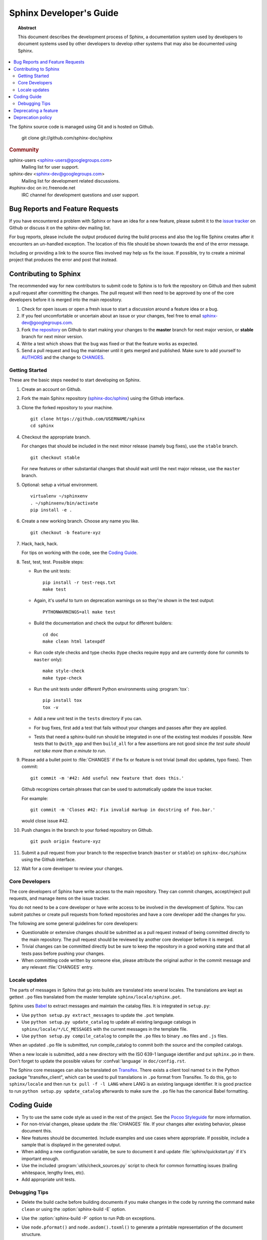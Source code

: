 .. highlight:: console

Sphinx Developer's Guide
========================

.. topic:: Abstract

   This document describes the development process of Sphinx, a documentation
   system used by developers to document systems used by other developers to
   develop other systems that may also be documented using Sphinx.

.. contents::
   :local:

The Sphinx source code is managed using Git and is hosted on Github.

    git clone git://github.com/sphinx-doc/sphinx

.. rubric:: Community

sphinx-users <sphinx-users@googlegroups.com>
    Mailing list for user support.

sphinx-dev <sphinx-dev@googlegroups.com>
    Mailing list for development related discussions.

#sphinx-doc on irc.freenode.net
    IRC channel for development questions and user support.


Bug Reports and Feature Requests
--------------------------------

If you have encountered a problem with Sphinx or have an idea for a new
feature, please submit it to the `issue tracker`_ on Github or discuss it
on the sphinx-dev mailing list.

For bug reports, please include the output produced during the build process
and also the log file Sphinx creates after it encounters an un-handled
exception.  The location of this file should be shown towards the end of the
error message.

Including or providing a link to the source files involved may help us fix the
issue.  If possible, try to create a minimal project that produces the error
and post that instead.

.. _`issue tracker`: https://github.com/sphinx-doc/sphinx/issues


Contributing to Sphinx
----------------------

The recommended way for new contributors to submit code to Sphinx is to fork
the repository on Github and then submit a pull request after
committing the changes.  The pull request will then need to be approved by one
of the core developers before it is merged into the main repository.

#. Check for open issues or open a fresh issue to start a discussion around a
   feature idea or a bug.
#. If you feel uncomfortable or uncertain about an issue or your changes, feel
   free to email sphinx-dev@googlegroups.com.
#. Fork `the repository`_ on Github to start making your changes to the
   **master** branch for next major version, or **stable** branch for next
   minor version.
#. Write a test which shows that the bug was fixed or that the feature works
   as expected.
#. Send a pull request and bug the maintainer until it gets merged and
   published. Make sure to add yourself to AUTHORS_ and the change to
   CHANGES_.

.. _`the repository`: https://github.com/sphinx-doc/sphinx
.. _AUTHORS: https://github.com/sphinx-doc/sphinx/blob/master/AUTHORS
.. _CHANGES: https://github.com/sphinx-doc/sphinx/blob/master/CHANGES


Getting Started
~~~~~~~~~~~~~~~

These are the basic steps needed to start developing on Sphinx.

#. Create an account on Github.

#. Fork the main Sphinx repository (`sphinx-doc/sphinx
   <https://github.com/sphinx-doc/sphinx>`_) using the Github interface.

#. Clone the forked repository to your machine. ::

       git clone https://github.com/USERNAME/sphinx
       cd sphinx

#. Checkout the appropriate branch.

   For changes that should be included in the next minor release (namely bug
   fixes), use the ``stable`` branch. ::

       git checkout stable

   For new features or other substantial changes that should wait until the
   next major release, use the ``master`` branch.

#. Optional: setup a virtual environment. ::

       virtualenv ~/sphinxenv
       . ~/sphinxenv/bin/activate
       pip install -e .

#. Create a new working branch.  Choose any name you like. ::

       git checkout -b feature-xyz

#. Hack, hack, hack.

   For tips on working with the code, see the `Coding Guide`_.

#. Test, test, test.  Possible steps:

   * Run the unit tests::

       pip install -r test-reqs.txt
       make test

   * Again, it's useful to turn on deprecation warnings on so they're shown in
     the test output::

       PYTHONWARNINGS=all make test

   * Build the documentation and check the output for different builders::

       cd doc
       make clean html latexpdf

   * Run code style checks and type checks (type checks require ``mypy`` and are
     currently done for commits to ``master`` only)::

       make style-check
       make type-check

   * Run the unit tests under different Python environments using
     :program:`tox`::

       pip install tox
       tox -v

   * Add a new unit test in the ``tests`` directory if you can.

   * For bug fixes, first add a test that fails without your changes and passes
     after they are applied.

   * Tests that need a sphinx-build run should be integrated in one of the
     existing test modules if possible.  New tests that to ``@with_app`` and
     then ``build_all`` for a few assertions are not good since *the test suite
     should not take more than a minute to run*.

#. Please add a bullet point to :file:`CHANGES` if the fix or feature is not
   trivial (small doc updates, typo fixes).  Then commit::

       git commit -m '#42: Add useful new feature that does this.'

   Github recognizes certain phrases that can be used to automatically
   update the issue tracker.

   For example::

       git commit -m 'Closes #42: Fix invalid markup in docstring of Foo.bar.'

   would close issue #42.

#. Push changes in the branch to your forked repository on Github. ::

       git push origin feature-xyz

#. Submit a pull request from your branch to the respective branch (``master``
   or ``stable``) on ``sphinx-doc/sphinx`` using the Github interface.

#. Wait for a core developer to review your changes.


Core Developers
~~~~~~~~~~~~~~~

The core developers of Sphinx have write access to the main repository.  They
can commit changes, accept/reject pull requests, and manage items on the issue
tracker.

You do not need to be a core developer or have write access to be involved in
the development of Sphinx.  You can submit patches or create pull requests
from forked repositories and have a core developer add the changes for you.

The following are some general guidelines for core developers:

* Questionable or extensive changes should be submitted as a pull request
  instead of being committed directly to the main repository.  The pull
  request should be reviewed by another core developer before it is merged.

* Trivial changes can be committed directly but be sure to keep the repository
  in a good working state and that all tests pass before pushing your changes.

* When committing code written by someone else, please attribute the original
  author in the commit message and any relevant :file:`CHANGES` entry.


Locale updates
~~~~~~~~~~~~~~

The parts of messages in Sphinx that go into builds are translated into several
locales.  The translations are kept as gettext ``.po`` files translated from the
master template ``sphinx/locale/sphinx.pot``.

Sphinx uses `Babel <http://babel.edgewall.org>`_ to extract messages and
maintain the catalog files.  It is integrated in ``setup.py``:

* Use ``python setup.py extract_messages`` to update the ``.pot`` template.
* Use ``python setup.py update_catalog`` to update all existing language
  catalogs in ``sphinx/locale/*/LC_MESSAGES`` with the current messages in the
  template file.
* Use ``python setup.py compile_catalog`` to compile the ``.po`` files to binary
  ``.mo`` files and ``.js`` files.

When an updated ``.po`` file is submitted, run compile_catalog to commit both
the source and the compiled catalogs.

When a new locale is submitted, add a new directory with the ISO 639-1 language
identifier and put ``sphinx.po`` in there.  Don't forget to update the possible
values for :confval:`language` in ``doc/config.rst``.

The Sphinx core messages can also be translated on `Transifex
<https://www.transifex.com/>`_.  There exists a client tool named ``tx`` in the
Python package "transifex_client", which can be used to pull translations in
``.po`` format from Transifex.  To do this, go to ``sphinx/locale`` and then run
``tx pull -f -l LANG`` where LANG is an existing language identifier.  It is
good practice to run ``python setup.py update_catalog`` afterwards to make sure
the ``.po`` file has the canonical Babel formatting.


Coding Guide
------------

* Try to use the same code style as used in the rest of the project.  See the
  `Pocoo Styleguide`__ for more information.

  __ http://flask.pocoo.org/docs/styleguide/

* For non-trivial changes, please update the :file:`CHANGES` file.  If your
  changes alter existing behavior, please document this.

* New features should be documented.  Include examples and use cases where
  appropriate.  If possible, include a sample that is displayed in the
  generated output.

* When adding a new configuration variable, be sure to document it and update
  :file:`sphinx/quickstart.py` if it's important enough.

* Use the included :program:`utils/check_sources.py` script to check for
  common formatting issues (trailing whitespace, lengthy lines, etc).

* Add appropriate unit tests.


Debugging Tips
~~~~~~~~~~~~~~

* Delete the build cache before building documents if you make changes in the
  code by running the command ``make clean`` or using the
  :option:`sphinx-build -E` option.

* Use the :option:`sphinx-build -P` option to run Pdb on exceptions.

* Use ``node.pformat()`` and ``node.asdom().toxml()`` to generate a printable
  representation of the document structure.

* Set the configuration variable :confval:`keep_warnings` to ``True`` so
  warnings will be displayed in the generated output.

* Set the configuration variable :confval:`nitpicky` to ``True`` so that Sphinx
  will complain about references without a known target.

* Set the debugging options in the `Docutils configuration file
  <http://docutils.sourceforge.net/docs/user/config.html>`_.

* JavaScript stemming algorithms in ``sphinx/search/*.py`` (except ``en.py``) are
  generated by this
  `modified snowballcode generator <https://github.com/shibukawa/snowball>`_.
  Generated `JSX <http://jsx.github.io/>`_ files are
  in `this repository <https://github.com/shibukawa/snowball-stemmer.jsx>`_.
  You can get the resulting JavaScript files using the following command::

     $ npm install
     $ node_modules/.bin/grunt build # -> dest/*.global.js

Deprecating a feature
---------------------

There are a couple reasons that code in Sphinx might be deprecated:

* If a feature has been improved or modified in a backwards-incompatible way,
  the old feature or behavior will be deprecated.

* Sometimes Sphinx will include a backport of a Python library that's not
  included in a version of Python that Sphinx currently supports. When Sphinx
  no longer needs to support the older version of Python that doesn't include
  the library, the library will be deprecated in Sphinx.

As the :ref:`deprecation-policy` describes,
the first release of Sphinx that deprecates a feature (``A.B``) should raise a
``RemovedInSphinxXXWarning`` (where XX is the Sphinx version where the feature
will be removed) when the deprecated feature is invoked. Assuming we have good
test coverage, these warnings are converted to errors when running the test
suite with warnings enabled: ``python -Wall tests/run.py``. Thus, when adding
a ``RemovedInSphinxXXWarning`` you need to eliminate or silence any warnings
generated when running the tests.

.. _deprecation-policy:

Deprecation policy
------------------

A feature release may deprecate certain features from previous releases. If a
feature is deprecated in feature release 1.A, it will continue to work in all
1.A.x versions (for all versions of x) but raise warnings. Deprecated features
will be removed in the first 1.B release, or 1.B.1 for features deprecated in
the last 1.A.x feature release to ensure deprecations are done over at least 2
feature releases.

So, for example, if we decided to start the deprecation of a function in
Sphinx 1.4:

* Sphinx 1.4.x will contain a backwards-compatible replica of the function
  which will raise a ``RemovedInSphinx16Warning``.

* Sphinx 1.5 (the version that follows 1.4) will still contain the
  backwards-compatible replica.

* Sphinx 1.6 will remove the feature outright.

The warnings are displayed by default. You can turn off display of these
warnings with:

* ``PYTHONWARNINGS= make html`` (Linux/Mac)
* ``export PYTHONWARNINGS=`` and do ``make html`` (Linux/Mac)
* ``set PYTHONWARNINGS=`` and do ``make html`` (Windows)
